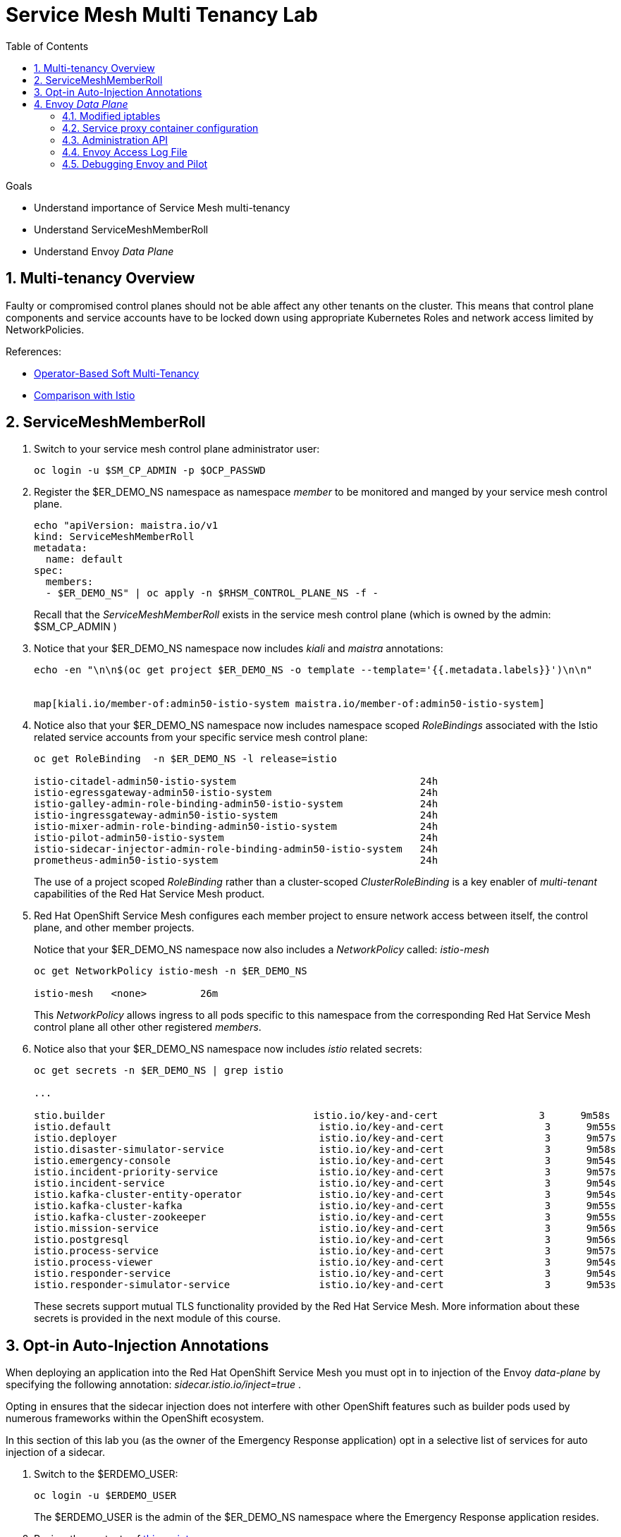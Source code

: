 :noaudio:
:scrollbar:
:toc2:
:linkattrs:
:data-uri:

= Service Mesh Multi Tenancy Lab

.Goals
** Understand importance of Service Mesh multi-tenancy
** Understand ServiceMeshMemberRoll
** Understand Envoy _Data Plane_

:numbered:

== Multi-tenancy Overview

Faulty or compromised control planes should not be able affect any other tenants on the cluster. 
This means that control plane components and service accounts have to be locked down using appropriate Kubernetes Roles and network access limited by NetworkPolicies.

.References:
* link:https://docs.google.com/document/d/1eMnLBpcJNMahoE6cYKcECp_Jcy4Haj3qc36RBAO9J-U/edit#[Operator-Based Soft Multi-Tenancy]
* link:https://maistra.io/docs/comparison-with-istio/#_cluster_scoped_custom_resources[Comparison with Istio]


== ServiceMeshMemberRoll

. Switch to your service mesh control plane administrator user:
+
-----
oc login -u $SM_CP_ADMIN -p $OCP_PASSWD
-----

. Register the $ER_DEMO_NS namespace as namespace _member_ to be monitored and manged by your service mesh control plane.
+
-----
echo "apiVersion: maistra.io/v1
kind: ServiceMeshMemberRoll
metadata:
  name: default
spec:
  members:
  - $ER_DEMO_NS" | oc apply -n $RHSM_CONTROL_PLANE_NS -f -
-----
+
Recall that the _ServiceMeshMemberRoll_ exists in the service mesh control plane (which is owned by the admin: $SM_CP_ADMIN )

. Notice that your $ER_DEMO_NS namespace now includes _kiali_ and _maistra_ annotations:
+
-----
echo -en "\n\n$(oc get project $ER_DEMO_NS -o template --template='{{.metadata.labels}}')\n\n"


map[kiali.io/member-of:admin50-istio-system maistra.io/member-of:admin50-istio-system]
-----

. Notice also that your $ER_DEMO_NS namespace now includes namespace scoped _RoleBindings_ associated with the Istio related service accounts from your specific service mesh control plane:
+
-----
oc get RoleBinding  -n $ER_DEMO_NS -l release=istio

istio-citadel-admin50-istio-system                               24h
istio-egressgateway-admin50-istio-system                         24h
istio-galley-admin-role-binding-admin50-istio-system             24h
istio-ingressgateway-admin50-istio-system                        24h
istio-mixer-admin-role-binding-admin50-istio-system              24h
istio-pilot-admin50-istio-system                                 24h
istio-sidecar-injector-admin-role-binding-admin50-istio-system   24h
prometheus-admin50-istio-system                                  24h
-----
+
The use of a project scoped _RoleBinding_ rather than a cluster-scoped _ClusterRoleBinding_ is a key enabler of _multi-tenant_ capabilities of the Red Hat Service Mesh product.

. Red Hat OpenShift Service Mesh configures each member project to ensure network access between itself, the control plane, and other member projects.
+
Notice that your $ER_DEMO_NS namespace now also includes a _NetworkPolicy_ called: _istio-mesh_
+
-----
oc get NetworkPolicy istio-mesh -n $ER_DEMO_NS

istio-mesh   <none>         26m
-----
+
This _NetworkPolicy_ allows ingress to all pods specific to this namespace from the corresponding Red Hat Service Mesh control plane all other other registered _members_.

. Notice also that your $ER_DEMO_NS namespace now includes _istio_ related secrets:
+
-----
oc get secrets -n $ER_DEMO_NS | grep istio

...

stio.builder                                   istio.io/key-and-cert                 3      9m58s
istio.default                                   istio.io/key-and-cert                 3      9m55s
istio.deployer                                  istio.io/key-and-cert                 3      9m57s
istio.disaster-simulator-service                istio.io/key-and-cert                 3      9m58s
istio.emergency-console                         istio.io/key-and-cert                 3      9m54s
istio.incident-priority-service                 istio.io/key-and-cert                 3      9m57s
istio.incident-service                          istio.io/key-and-cert                 3      9m54s
istio.kafka-cluster-entity-operator             istio.io/key-and-cert                 3      9m54s
istio.kafka-cluster-kafka                       istio.io/key-and-cert                 3      9m55s
istio.kafka-cluster-zookeeper                   istio.io/key-and-cert                 3      9m55s
istio.mission-service                           istio.io/key-and-cert                 3      9m56s
istio.postgresql                                istio.io/key-and-cert                 3      9m56s
istio.process-service                           istio.io/key-and-cert                 3      9m57s
istio.process-viewer                            istio.io/key-and-cert                 3      9m54s
istio.responder-service                         istio.io/key-and-cert                 3      9m54s
istio.responder-simulator-service               istio.io/key-and-cert                 3      9m53s
-----
+
These secrets support mutual TLS functionality provided by the Red Hat Service Mesh.
More information about these secrets is provided in the next module of this course.

== Opt-in Auto-Injection Annotations

When deploying an application into the Red Hat OpenShift Service Mesh you must opt in to injection of the Envoy _data-plane_ by specifying the following annotation: _sidecar.istio.io/inject=true_ . 

Opting in ensures that the sidecar injection does not interfere with other OpenShift features such as builder pods used by numerous frameworks within the OpenShift ecosystem.

In this section of this lab you (as the owner of the Emergency Response application) opt in a selective list of services for auto injection of a sidecar.

. Switch to the $ERDEMO_USER:
+
-----
oc login -u $ERDEMO_USER
-----
+
The $ERDEMO_USER is the admin of the $ER_DEMO_NS namespace where the Emergency Response application resides.

. Review the contents of link:https://github.com/gpe-mw-training/ocp_service_mesh_advanced/blob/master/utils/inject_istio_annotation.sh[this script].


. Execute script that adds Envoy auto-injection annotations to Emergency Response services:
+
-----
curl https://raw.githubusercontent.com/gpe-mw-training/ocp_service_mesh_advanced/master/utils/inject_istio_annotation.sh \
    -o $HOME/lab/inject_istio_annotation.sh && \
    chmod 775 $HOME/lab/inject_istio_annotation.sh && \
    $HOME/lab/inject_istio_annotation.sh
-----

. After completion of the script, review the list Emergency Response related pods:
+
-----
oc get pods -l group=erd-services -n $ER_DEMO_NS

user50-disaster-simulator-1-p9gfl          2/2     Running   7          9h
user50-incident-priority-service-1-hgmdn   2/2     Running   4          9h
user50-incident-service-1-sz4dk            2/2     Running   3          9h
user50-mission-service-1-jz2r8             2/2     Running   9          9h
user50-process-service-4-cz5sz             2/2     Running   5          7h17m
user50-responder-service-1-qm5gn           2/2     Running   3          7h14m
user50-responder-simulator-1-tdrz2         2/2     Running   6          7h13m
-----
+
Notice that each of these pods indicates that two containers have started.

. You could use a script such as the following to identify a list of container names for each of the pods:
+
-----

for POD_NAME in $(oc get pods -n $ER_DEMO_NS -l group=erd-services -o jsonpath='{range .items[*]}{.metadata.name}{"\n"}')
do
    oc get pod $POD_NAME  -n $ER_DEMO_NS -o jsonpath='{.metadata.name}{"    :\t\t"}{.spec.containers[*].name}{"\n"}'
done


...

user50-disaster-simulator-1-p9gfl    :          user50-disaster-simulator        istio-proxy
user50-incident-priority-service-1-hgmdn    :   user50-incident-priority-service istio-proxy
user50-incident-service-1-sz4dk    :            user50-incident-service          istio-proxy
user50-mission-service-1-jz2r8    :             user50-mission-service           istio-proxy
user50-process-service-4-cz5sz    :             user50-process-service           istio-proxy
user50-responder-service-1-qm5gn    :           user50-responder-service         istio-proxy
user50-responder-simulator-1-tdrz2    :         user50-responder-simulator       istio-proxy
-----

.. Notice that each pod now contains an _istio-proxy_ container co-located with the primary business service container.
.. Istio uses Kubernetes' link:https://kubernetes.io/docs/reference/access-authn-authz/admission-controllers/#mutatingadmissionwebhook[MutatingAdmissionWebhook] for automatically injecting the sidecar proxy into user pods.

. The two databases leveraged by the Emergency Response demo ( _postgresql_ and _$ERDEMO_USER-process-service-postgresql_ ) are also now injected with an envoy proxy.
+
Verify that this is infact the case either through the OpenShift web console or the oc utility.

== Envoy _Data Plane_

=== Modified iptables 

TO-DO:  https://github.com/istio/cni#validate-the-iptables-are-modified


=== Service proxy container configuration

. Capture the details of the _istio-proxy_ container configuration from the _responder-service_ pod of the Emergency Response demo :
+
-----
oc get pod -n $ER_DEMO_NS \
       $(oc get pod -n $ER_DEMO_NS | grep "^$ERDEMO_USER-responder-service" | awk '{print $1}') \
       -o json \
       | jq .spec.containers[1] \
        > $HOME/lab/responder_envoy.json
-----

. Study the details of the _istio-proxy_ container:
+
-----
less $HOME/lab/responder_envoy.json
-----

. Answer the following questions pertaining to this _istio-proxy_ container:

.. What URL does OpenShift use to pull the remote Envoy proxy image that serves as the basis of this Envoy proxy sidecar?
.. What is the maximum amount of RAM and CPU dedicated to this Envoy proxy sidecar container ?
.. What is the URL that the Envoy proxy sidecar uses to communicate with _Pilot_ component of Red Hat Service Mesh ?


ifdef::showscript[]

1) registry.redhat.io/openshift-service-mesh/proxyv2-rhel8:1.0.1
2) cpu: 500m,  memory: 128Mi
3) istio-pilot.admin50-istio-system:15010

endif::showscript[]

=== Administration API

link:https://www.envoyproxy.io/docs/envoy/v1.12.0/operations/admin#operations-admin-interface[Envoy Administration API]

-----
oc rsh `oc get pod -n $ER_DEMO_NS | grep "responder-service" | awk '{print $1}'` \
    curl http://localhost:15000/help
-----

-----
oc rsh `oc get pod -n $ER_DEMO_NS | grep "responder-service" | awk '{print $1}'` \
   curl http://localhost:15000/clusters
-----

. Inspect the configuration sent by Pilot to your pod's sidecar using _istioctl_:
+
-----
istioctl proxy-config cluster -n <POD NAMESPACE> <PODNAME> -o json
-----
+
if you search for the destination service name you will see an embedded metadata JSON element that names the specific DestinationRule that pod is currently using to communicate with the external service.


-----
oc rsh `oc get pod -n $ER_DEMO_NS | grep "responder-service" | awk '{print $1}'` \
         curl http://localhost:15000/config_dump \
         > $HOME/lab/config_dump \
         && less $HOME/lab/config_dump \
         | jq ".configs | last | .dynamic_route_configs"
-----

=== Envoy Access Log File

.TO-DO:
* https://aspenmesh.io/how-to-debug-istio-mutual-tls-mtls-policy-issues-using-aspen-mesh/
* global.proxy.accessLogFile
* Is this log file any different than what is already being logged from Envoy in Red Hat Service Mesh ?
* What is a good example of using it to debug Istio configuration and policy issues ?

=== Debugging Envoy and Pilot

The source of truth for a given moment is always found in your pod’s Envoy sidecar configuration.
In this section of the lab, you link:https://istio.io/docs/ops/troubleshooting/proxy-cmd/[debug Envoy and Pilot].


link:https://www.erdemo.io/gettingstarted/[Getting Started]

ifdef::showscript[]

-----
oc project $RHSM_CONTROL_PLANE_NS && \
         oc rsh `oc get pod | grep "istio-ingressgateway" | awk '{print $1}'` \
         curl http://localhost:15000/config_dump \
         > $HOME/lab/config_dump \
         && less $HOME/lab/config_dump \
         | /usr/local/bin/jq ".configs | last | .dynamic_route_configs"
-----

endif::showscript[]
